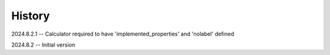 =======
History
=======
2024.8.2.1 -- Calculator required to have 'implemented_properties' and 'nolabel' defined

2024.8.2 -- Initial version


